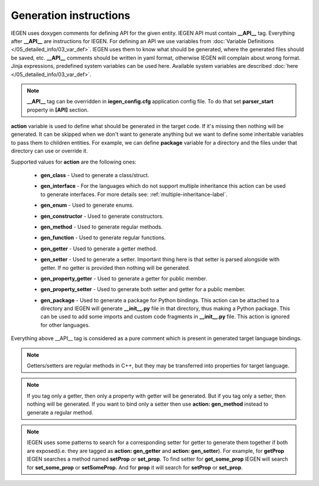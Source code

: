 Generation instructions
^^^^^^^^^^^^^^^^^^^^^^^

IEGEN uses doxygen comments for defining API for the given entity.
IEGEN API must contain **__API__** tag. Everything after **__API__** are instructions for IEGEN.
For defining an API we use variables from :doc:`Variable Definitions </05_detailed_info/03_var_def>`.
IEGEN uses them to know what should be generated, where the generated files should be saved, etc.
**__API__** comments should be written in yaml format, otherwise IEGEN will complain about wrong format.
Jinja expressions, predefined system variables can be used here. Available system variables are described :doc:`here </05_detailed_info/03_var_def>`.

.. note::
    **__API__** tag can be overridden in **iegen_config.cfg** application config file. To do that set **parser_start** property in **[API]** section.

**action** variable is used to define what should be generated in the target code.
If it's missing then nothing will be generated.
It can be skipped when we don't want to generate anything but we want to define some inheritable variables to pass them to children entities.
For example, we can define **package** variable for a directory and the files under that directory can use or override it.

Supported values for **action** are the following ones:

    * **gen_class** - Used to generate a class/struct.

    * **gen_interface** - For the languages which do not support multiple inheritance this action can be used to generate interfaces. For more details see: :ref:`multiple-inheritance-label`.

    * **gen_enum** - Used to generate enums.

    * **gen_constructor** - Used to generate constructors.

    * **gen_method** - Used to generate regular methods.

    * **gen_function** - Used to generate regular functions.

    * **gen_getter** - Used to generate a getter method.

    * **gen_setter** - Used to generate a setter. Important thing here is that setter is parsed alongside with getter. If no getter is provided then nothing will be generated.

    * **gen_property_getter** - Used to generate a getter for public member.

    * **gen_property_setter** - Used to generate both setter and getter for a public member.

    * | **gen_package** - Used to generate a package for Python bindings. This action can be attached to a directory and IEGEN will
                          generate **__init__.py** file in that directory, thus making a Python package. This can be used to add some imports
                          and custom code fragments in **__init__.py** file. This action is ignored for other languages.


Everything above __API__ tag is considered as a pure comment which is present in generated target language bindings.

.. note::
    Getters/setters are regular methods in C++, but they may be transferred into properties for target language.

.. note::
    If you tag only a getter, then only a property with getter will be generated.
    But if you tag only a setter, then nothing will be generated.
    If you want to bind only a setter then use **action: gen_method** instead to generate a regular method.

.. note::
    IEGEN uses some patterns to search for a corresponding setter for getter to generate them together if both are
    exposed(i.e. they are tagged as **action: gen_getter** and **action: gen_setter**).
    For example, for **getProp** IEGEN searches a method named **setProp** or **set_prop**. To find setter for **get_some_prop** IEGEN
    will search for **set_some_prop** or **setSomeProp**. And for **prop** it will search for **setProp** or **set_prop**.
